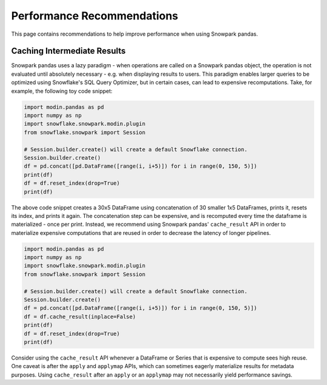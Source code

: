 Performance Recommendations
===========================

This page contains recommendations to help improve performance when using Snowpark pandas.

Caching Intermediate Results
----------------------------
Snowpark pandas uses a lazy paradigm - when operations are called on a Snowpark pandas object,
the operation is not evaluated until absolutely necessary - e.g. when displaying results to users.
This paradigm enables larger queries to be optimized using Snowflake's SQL Query Optimizer, but in certain
cases, can lead to expensive recomputations. Take, for example, the following toy code snippet:

.. code-block:: python

    import modin.pandas as pd
    import numpy as np
    import snowflake.snowpark.modin.plugin
    from snowflake.snowpark import Session

    # Session.builder.create() will create a default Snowflake connection.
    Session.builder.create()
    df = pd.concat([pd.DataFrame([range(i, i+5)]) for i in range(0, 150, 5)])
    print(df)
    df = df.reset_index(drop=True)
    print(df)

The above code snippet creates a 30x5 DataFrame using concatenation of 30 smaller 1x5 DataFrames,
prints it, resets its index, and prints it again. The concatenation step can be expensive, and is
recomputed every time the dataframe is materialized - once per print. Instead, we recommend using
Snowpark pandas' ``cache_result`` API in order to materialize expensive computations that are reused
in order to decrease the latency of longer pipelines.

.. code-block:: python

    import modin.pandas as pd
    import numpy as np
    import snowflake.snowpark.modin.plugin
    from snowflake.snowpark import Session

    # Session.builder.create() will create a default Snowflake connection.
    Session.builder.create()
    df = pd.concat([pd.DataFrame([range(i, i+5)]) for i in range(0, 150, 5)])
    df = df.cache_result(inplace=False)
    print(df)
    df = df.reset_index(drop=True)
    print(df)

Consider using the ``cache_result`` API whenever a DataFrame or Series that is expensive to compute sees high reuse.
One caveat is after the ``apply`` and ``applymap`` APIs, which can sometimes eagerly materialize results for metadata purposes.
Using ``cache_result`` after an ``apply`` or an ``applymap`` may not necessarily yield performance savings.
